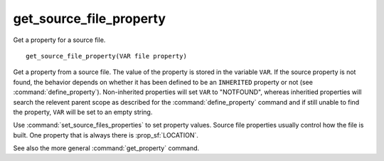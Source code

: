 get_source_file_property
------------------------

Get a property for a source file.

::

  get_source_file_property(VAR file property)

Get a property from a source file.  The value of the property is
stored in the variable ``VAR``.  If the source property is not found, the
behavior depends on whether it has been defined to be an ``INHERITED`` property
or not (see :command:`define_property`).  Non-inherited properties will set
``VAR`` to "NOTFOUND", whereas inheritied properties will search the relevent
parent scope as described for the :command:`define_property` command and
if still unable to find the property, ``VAR`` will be set to an empty string.

Use :command:`set_source_files_properties` to set property values.  Source
file properties usually control how the file is built. One property that is
always there is :prop_sf:`LOCATION`.

See also the more general :command:`get_property` command.
